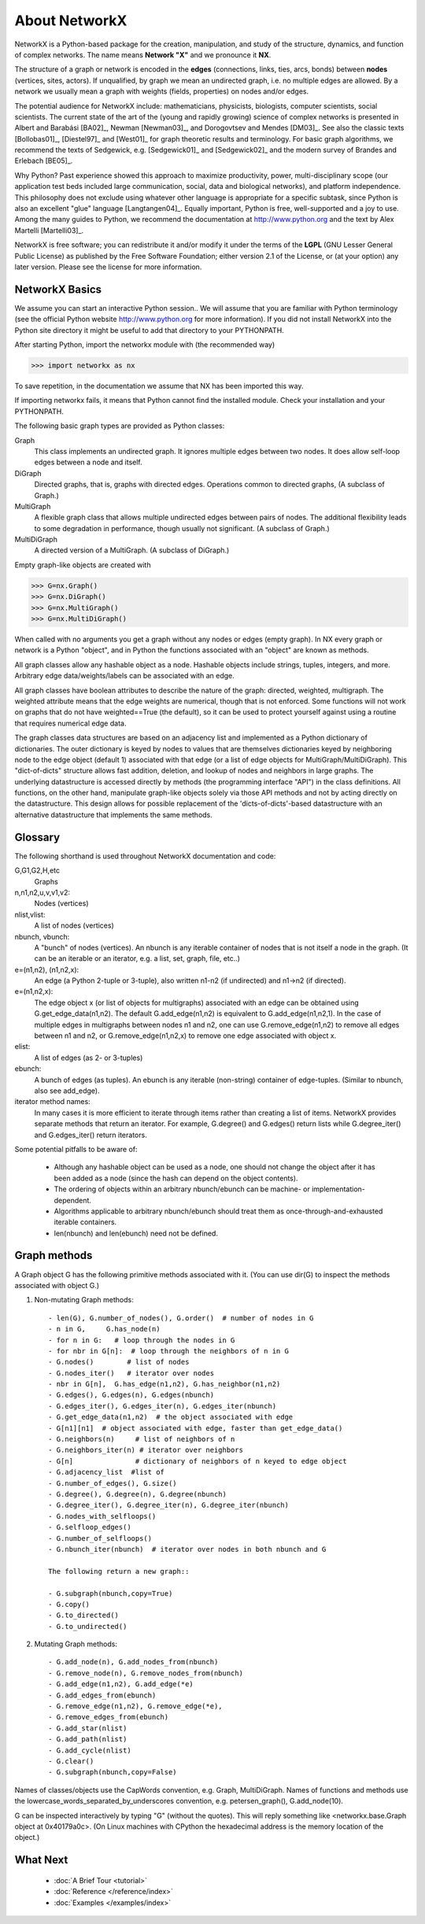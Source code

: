 ..  -*- coding: utf-8 -*-

About NetworkX
==============

NetworkX is a Python-based package for the creation, manipulation, and
study of the structure, dynamics, and function of complex networks. The
name means **Network "X"** and we pronounce it **NX**. 

The structure of a graph or network is encoded in the **edges**
(connections, links, ties, arcs, bonds) between **nodes** (vertices,
sites, actors). If unqualified, by graph we mean an undirected
graph, i.e. no multiple edges are allowed. By a network we usually 
mean a graph with weights (fields, properties) on nodes and/or edges.

The potential audience for NetworkX include: mathematicians,
physicists, biologists, computer scientists, social scientists. The
current state of the art of the (young and rapidly growing) science of
complex networks is presented in Albert and Barabási [BA02]_, Newman
[Newman03]_, and Dorogovtsev and Mendes [DM03]_. See also the classic
texts [Bollobas01]_, [Diestel97]_ and [West01]_ for graph theoretic
results and terminology. For basic graph algorithms, we recommend the
texts of Sedgewick, e.g. [Sedgewick01]_ and [Sedgewick02]_ and the
modern survey of Brandes and Erlebach [BE05]_.
  
Why Python? Past experience showed this approach to maximize
productivity, power, multi-disciplinary scope (our application test
beds included large communication, social, data and biological
networks), and platform independence. This philosophy does not exclude
using whatever other language is appropriate for a specific subtask,
since Python is also an excellent "glue" language [Langtangen04]_. 
Equally important, Python is free, well-supported and a joy to use. 
Among the many guides to Python, we recommend the documentation at
http://www.python.org and the text by Alex Martelli [Martelli03]_.

NetworkX is free software; you can redistribute it and/or
modify it under the terms of the **LGPL** (GNU Lesser General Public
License) as published by the Free Software Foundation; either
version 2.1 of the License, or (at your option) any later version.
Please see the license for more information. 

NetworkX Basics
---------------

We assume you can start an interactive Python session..
We will assume that you are familiar with Python terminology 
(see the official Python website http://www.python.org for more
information).
If you did not install NetworkX into the Python site directory 
it might be useful to add that directory to your PYTHONPATH.

After starting Python, import the networkx module with (the recommended way)

>>> import networkx as nx

To save repetition, in the documentation we assume that 
NX has been imported this way.

If importing networkx fails, it means that Python cannot find the installed
module. Check your installation and your PYTHONPATH.

The following basic graph types are provided as Python classes:

Graph
   This class implements an undirected graph. It ignores
   multiple edges between two nodes.  It does allow self-loop
   edges between a node and itself.

DiGraph
   Directed graphs, that is, graphs with directed edges.
   Operations common to directed graphs, 
   (A subclass of Graph.)

MultiGraph
   A flexible graph class that allows multiple undirected edges between 
   pairs of nodes.  The additional flexibility leads to some degradation 
   in performance, though usually not significant.
   (A subclass of Graph.)

MultiDiGraph
   A directed version of a MultiGraph.  
   (A subclass of DiGraph.)

Empty graph-like objects are created with

>>> G=nx.Graph()
>>> G=nx.DiGraph()
>>> G=nx.MultiGraph()
>>> G=nx.MultiDiGraph()

When called with no arguments you get a graph without
any nodes or edges (empty graph).  In NX every graph or network is a Python
"object", and in Python the functions associated with an "object" are
known as methods.

All graph classes allow any hashable object as a node.   Hashable
objects include strings, tuples, integers, and more.
Arbitrary edge data/weights/labels can be associated with an edge.  

All graph classes have boolean attributes to describe the nature of the
graph:  directed, weighted, multigraph.
The weighted attribute means that the edge weights are numerical, though
that is not enforced.  Some functions will not work on graphs that do
not have weighted==True (the default), so it can be used to protect yourself
against using a routine that requires numerical edge data.

The graph classes data structures are based on an
adjacency list and implemented as a Python dictionary of
dictionaries. The outer dictionary is keyed by nodes to values that are
themselves dictionaries keyed by neighboring node to the
edge object (default 1) associated with that edge (or a list of edge
objects for MultiGraph/MultiDiGraph).  This "dict-of-dicts" structure
allows fast addition, deletion, and lookup of nodes and neighbors in 
large graphs.  The underlying datastructure is accessed directly 
by methods (the programming interface "API") in the class definitions.  
All functions, on the other hand, manipulate graph-like objects 
solely via those API methods and not by acting directly on the datastructure. 
This design allows for possible replacement of the 'dicts-of-dicts'-based 
datastructure with an alternative datastructure that implements the
same methods.

Glossary
--------

The following shorthand is used throughout NetworkX documentation and code:
 
G,G1,G2,H,etc
   Graphs

n,n1,n2,u,v,v1,v2:
   Nodes (vertices)

nlist,vlist:
   A list of nodes (vertices)

nbunch, vbunch:
   A "bunch" of nodes (vertices).
   An nbunch is any iterable container
   of nodes that is not itself a node in the graph. (It can be an
   iterable or an iterator, e.g. a list, set, graph, file, etc..)

e=(n1,n2), (n1,n2,x):
   An edge (a Python 2-tuple or 3-tuple),
   also written n1-n2 (if undirected) and n1->n2 (if directed).
 
e=(n1,n2,x): 
   The edge object x (or list of objects for multigraphs) associated 
   with an edge can be obtained using G.get_edge_data(n1,n2). 
   The default G.add_edge(n1,n2) is equivalent to G.add_edge(n1,n2,1). 
   In the case of multiple edges in multigraphs between nodes n1 and n2, 
   one can use G.remove_edge(n1,n2) to remove all edges between n1 and n2, or
   G.remove_edge(n1,n2,x) to remove one edge associated with object x. 

elist:
   A list of edges (as 2- or 3-tuples)

ebunch:
   A bunch of edges (as tuples).
   An ebunch is any iterable (non-string) container
   of edge-tuples. (Similar to nbunch, also see add_edge).

iterator method names:
   In many cases it is more efficient to iterate through items rather
   than creating a list of items.  
   NetworkX provides separate methods that return an iterator.  
   For example, G.degree() and G.edges() return lists while G.degree_iter() 
   and G.edges_iter() return iterators.


Some potential pitfalls to be aware of:

  - Although any hashable object can be used as a node, one should not
    change the object after it has been added as a
    node (since the hash can depend on the object contents).
  - The ordering of objects within an arbitrary nbunch/ebunch
    can be machine- or implementation-dependent.
  - Algorithms applicable to arbitrary nbunch/ebunch should treat 
    them as once-through-and-exhausted iterable containers.
  - len(nbunch) and len(ebunch) need not be defined.    



Graph methods
-------------

A Graph object G has the following primitive methods associated
with it. (You can use dir(G) to inspect the methods associated with object G.)

1. Non-mutating Graph methods::

    - len(G), G.number_of_nodes(), G.order()  # number of nodes in G
    - n in G,     G.has_node(n)       
    - for n in G:   # loop through the nodes in G
    - for nbr in G[n]:  # loop through the neighbors of n in G
    - G.nodes()        # list of nodes
    - G.nodes_iter()   # iterator over nodes
    - nbr in G[n],  G.has_edge(n1,n2), G.has_neighbor(n1,n2)
    - G.edges(), G.edges(n), G.edges(nbunch)      
    - G.edges_iter(), G.edges_iter(n), G.edges_iter(nbunch)
    - G.get_edge_data(n1,n2)  # the object associated with edge
    - G[n1][n1]  # object associated with edge, faster than get_edge_data()
    - G.neighbors(n)     # list of neighbors of n
    - G.neighbors_iter(n) # iterator over neighbors
    - G[n]               # dictionary of neighbors of n keyed to edge object
    - G.adjacency_list  #list of 
    - G.number_of_edges(), G.size()
    - G.degree(), G.degree(n), G.degree(nbunch)
    - G.degree_iter(), G.degree_iter(n), G.degree_iter(nbunch)
    - G.nodes_with_selfloops()
    - G.selfloop_edges()
    - G.number_of_selfloops()
    - G.nbunch_iter(nbunch)  # iterator over nodes in both nbunch and G

    The following return a new graph::

    - G.subgraph(nbunch,copy=True)
    - G.copy() 
    - G.to_directed()
    - G.to_undirected()
    
2. Mutating Graph methods::

    - G.add_node(n), G.add_nodes_from(nbunch)
    - G.remove_node(n), G.remove_nodes_from(nbunch)
    - G.add_edge(n1,n2), G.add_edge(*e)
    - G.add_edges_from(ebunch)
    - G.remove_edge(n1,n2), G.remove_edge(*e), 
    - G.remove_edges_from(ebunch)
    - G.add_star(nlist)
    - G.add_path(nlist)
    - G.add_cycle(nlist)
    - G.clear()
    - G.subgraph(nbunch,copy=False)


Names of classes/objects use the CapWords convention,
e.g. Graph, MultiDiGraph. Names of functions and methods
use the lowercase_words_separated_by_underscores convention,
e.g. petersen_graph(), G.add_node(10).

G can be inspected interactively by typing "G" (without the quotes).
This will reply something like <networkx.base.Graph object at 0x40179a0c>.
(On Linux machines with CPython the hexadecimal address is the memory
location of the object.) 

What Next
---------

 - :doc:`A Brief Tour <tutorial>`

 - :doc:`Reference </reference/index>`

 - :doc:`Examples </examples/index>`

